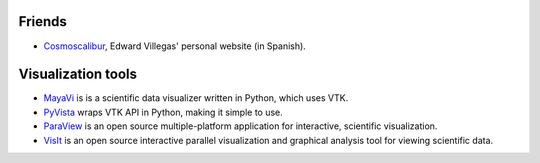 .. title: Links
.. slug: links
.. date: 2017-06-22 21:22:09 UTC-05:00
.. tags:
.. category:
.. link:
.. description:
.. type: text


Friends
-------

- `Cosmoscalibur <https://www.cosmoscalibur.com/>`_, Edward Villegas'
  personal website (in Spanish).


Visualization tools
-------------------

- `MayaVi <http://code.enthought.com/projects/mayavi/>`_ is is a scientific
  data visualizer written in Python, which uses VTK.

- `PyVista <http://www.pyvista.org/>`_ wraps VTK API in Python, making
  it simple to use.

- `ParaView <https://www.paraview.org/>`_ is an open source multiple-platform
  application for interactive, scientific visualization.

- `VisIt <https://wci.llnl.gov/codes/visit/>`_ is an open source interactive
  parallel visualization and graphical analysis tool for viewing scientific
  data.
